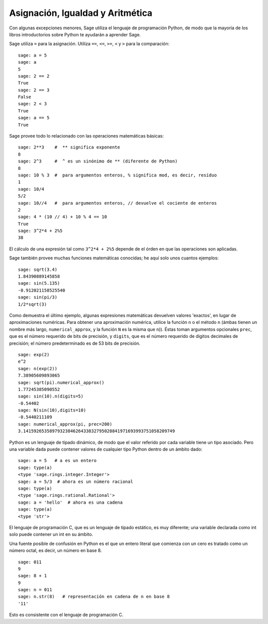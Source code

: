
Asignación, Igualdad y Aritmética
====================================

Con algunas excepciones menores, Sage utiliza el lenguaje de programación Python,
de modo que la mayoría de los libros introductorios sobre Python te ayudarán a aprender Sage.

Sage utiliza ``=`` para la asignación. Utiliza ``==``, ``<=``, ``>=``, ``<`` y ``>`` para
la comparación:

::

    sage: a = 5
    sage: a
    5
    sage: 2 == 2
    True
    sage: 2 == 3
    False
    sage: 2 < 3
    True
    sage: a == 5
    True

Sage provee todo lo relacionado con las operaciones matemáticas básicas:

::

    sage: 2**3    #  ** significa exponente
    8
    sage: 2^3     #  ^ es un sinónimo de ** (diferente de Python)
    8
    sage: 10 % 3  #  para argumentos enteros, % significa mod, es decir, resíduo
    1
    sage: 10/4
    5/2
    sage: 10//4   #  para argumentos enteros, // devuelve el cociente de enteros
    2
    sage: 4 * (10 // 4) + 10 % 4 == 10
    True
    sage: 3^2*4 + 2%5
    38

El cálculo de una expresión tal como ``3^2*4 + 2%5`` depende de
el órden en que las operaciones son aplicadas.

Sage también provee muchas funciones matemáticas conocidas; he aquí
solo unos cuantos ejemplos:

::

    sage: sqrt(3.4)
    1.84390889145858
    sage: sin(5.135)
    -0.912021158525540
    sage: sin(pi/3)
    1/2*sqrt(3)

Como demuestra el último ejemplo, algunas expresiones matemáticas devuelven
valores 'exactos', en lugar de aproximaciones numéricas. Para obtener una
aproximación numérica, utilice la función ``n`` o el método
``n`` (ámbas tienen un nombre más largo, ``numerical_approx``, y
la función ``N`` es la misma que ``n``)). Éstas toman argumentos opcionales
``prec``, que es el número requerido de bits de precisión, y ``digits``,
que es el número requerido de digitos decimales de precisión;
el número predeterminado es de 53 bits de precisión.

::

    sage: exp(2)
    e^2
    sage: n(exp(2))
    7.38905609893065
    sage: sqrt(pi).numerical_approx()
    1.77245385090552
    sage: sin(10).n(digits=5)
    -0.54402
    sage: N(sin(10),digits=10)
    -0.5440211109
    sage: numerical_approx(pi, prec=200)
    3.1415926535897932384626433832795028841971693993751058209749

Python es un lenguaje de tipado dinámico, de modo que el valor referido por cada
variable tiene un tipo asociado. Pero una variable dada puede
contener valores de cualquier tipo Python dentro de un ámbito dado:

::

    sage: a = 5   # a es un entero
    sage: type(a)
    <type 'sage.rings.integer.Integer'>
    sage: a = 5/3  # ahora es un número racional
    sage: type(a)
    <type 'sage.rings.rational.Rational'>
    sage: a = 'hello'  # ahora es una cadena
    sage: type(a)
    <type 'str'>

El lenguaje de programación C, que es un lenguaje de tipado estático, es muy
diferente; una variable declarada como int solo puede contener un int
en su ámbito.

Una fuente posible de confusión en Python es el que un entero
literal que comienza con un cero es tratado como un número octal,
es decir, un número en base 8.

::

    sage: 011
    9
    sage: 8 + 1
    9
    sage: n = 011
    sage: n.str(8)   # representación en cadena de n en base 8
    '11'

Esto es consistente con el lenguaje de programación C.
